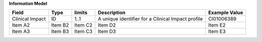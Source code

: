**Information Model**

.. list-table::
   :class: formatted-table
   :header-rows: 1
   :align: left
   :widths: auto

   * - Field
     - Type
     - limits
     - Description
     - Example Value
   * - Clinical Impact 
     - ID
     - 1..1 
     - A unique identifier for a Clinical Impact profile 
     - CI01006389  
   * - Item A2
     - Item B2
     - Item C2
     - Item D2
     - Item E2
   * - Item A3
     - Item B3
     - Item C3
     - Item D3
     - Item E3